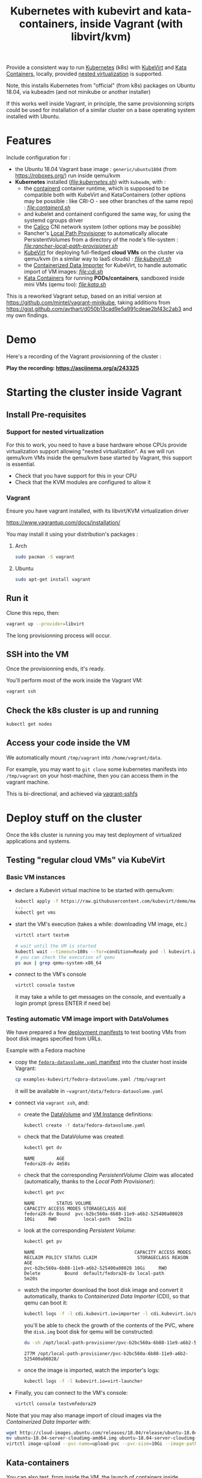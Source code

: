 #+TITLE: Kubernetes with kubevirt and kata-containers, inside Vagrant (with libvirt/kvm)

Provide a consistent way to run [[https://kubernetes.io/][Kubernetes]]
(k8s) with [[https://kubevirt.io/][KubeVirt]] and
[[https://katacontainers.io/][Kata Containers]], locally, provided
[[#nestedvirt][nested virtualization]] is supported.

Note, this installs Kubernetes from "official" (from k8s) packages on
Ubuntu 18.04, via kubeadm (and not minikube or another installer)

If this works well inside Vagrant, in principle, the same
provisionning scripts could be used for installation of a similar
cluster on a base operating system installed with Ubuntu.

* Features

Include configuration for :

- the Ubuntu 18.04 Vagrant base image : =generic/ubuntu1804= (from
  https://roboxes.org/) run inside qemu/kvm
- *Kubernetes* installed (/[[file:kubernetes.sh]]/) with =kubeadm=, with :
  - the [[https://containerd.io/][containerd]] container runtime, which is supposed to be compatible
    both with KubeVirt and KataContainers (other options
    may be possible : like CRI-O - see other branches of the same repo) : /[[file:containerd.sh]]/
  - and kubelet and containerd configured the same way, for using the systemd cgroups driver
  - the [[https://www.projectcalico.org/][Calico]] CNI network system
    (other options may be possible)
  - Rancher's [[https://github.com/rancher/local-path-provisioner][Local Path Provisioner]] 
    to automatically allocate PersistentVolumes from a directory of
    the node's file-system : /[[file:rancher-local-path-provisioner.sh]]/
  - [[https://kubevirt.io/][KubeVirt]] for deploying full-fledged
    *cloud VMs* on the cluster via qemu/kvm (in a similar way to IaaS clouds) : /[[file:kubevirt.sh]]/
  - the [[https://github.com/kubevirt/containerized-data-importer][Containerized Data Importer]] 
    for KubeVirt, to handle automatic import of VM images: /[[file:cdi.sh]]/
  - [[https://katacontainers.io/][Kata Containers]] for running *PODs/containers*, sandboxed inside mini VMs
    (qemu too): /[[file:kata.sh]]/

This is a reworked Vagrant setup, based on an initial version at
https://github.com/mintel/vagrant-minikube, taking additions from
https://gist.github.com/avthart/d050b13cad9e5a991cdeae2bf43c2ab3 and my
own findings.

* Demo

Here's a recording of the Vagrant provisionning of the cluster :

[[https://asciinema.org/a/243325.png]]

*Play the recording: [[https://asciinema.org/a/243325]]*

* Starting the cluster inside Vagrant

** Install Pre-requisites

*** Support for nested virtualization
:PROPERTIES:
:CUSTOM_ID: nestedvirt
:END:

For this to work, you need to have a base hardware whose CPUs provide
virtualization support allowing "nested virtualization". As we will
run qemu/kvm VMs inside the qemu/kvm base started by Vagrant, this
support is essential.

- Check that you have support for this in your CPU
- Check that the KVM modules are configured to allow it

*** Vagrant

Ensure you have vagrant installed, with its libvirt/KVM virtualization
driver

https://www.vagrantup.com/docs/installation/

You may install it using your distribution's packages :
**** Arch

#+BEGIN_src sh
    sudo pacman -S vagrant
#+END_src

**** Ubuntu

#+BEGIN_src sh
    sudo apt-get install vagrant
#+END_src

** Run it

Clone this repo, then:

#+BEGIN_src sh
    vagrant up --provider=libvirt
#+END_src

The long provisionning process will occur.

** SSH into the VM

Once the provisionning ends, it's ready.

You'll perform most of the work inside the Vagrant VM:

#+BEGIN_src sh
    vagrant ssh
#+END_src

** Check the k8s cluster is up and running

#+BEGIN_src sh
    kubectl get nodes
#+END_src

** Access your code inside the VM

We automatically mount =/tmp/vagrant= into =/home/vagrant/data=.

For example, you may want to =git clone= some kubernetes manifests into
=/tmp/vagrant= on your host-machine, then you can access them in the
vagrant machine.

This is bi-directional, and achieved via
[[https://github.com/dustymabe/vagrant-sshfs][vagrant-sshfs]]

* Deploy stuff on the cluster

Once the k8s cluster is running you may test deployment of virtualized
applications and systems.

** Testing "regular cloud VMs" via KubeVirt
   :PROPERTIES:
   :CUSTOM_ID: testing-kubevirt-qemu-vm-images-inside-kubernetes-cluster
   :END:

*** Basic VM instances

- declare a Kubevirt virtual machine to be started with qemu/kvm:

  #+BEGIN_src sh
      kubectl apply -f https://raw.githubusercontent.com/kubevirt/demo/master/manifests/vm.yaml
      ...
      kubectl get vms
  #+END_src

- start the VM's execution (takes a while: downloading VM image, etc.)

  #+BEGIN_src sh
      virtctl start testvm

      # wait until the VM is started
      kubectl wait --timeout=180s --for=condition=Ready pod -l kubevirt.io/domain=testvm
      # you can check the execution of qemu
      ps aux | grep qemu-system-x86_64
  #+END_src

- connect to the VM's console

  #+BEGIN_src sh
      virtctl console testvm
  #+END_src

  it may take a while to get messages on the console, and eventually a
  login prompt (press ENTER if need be)

*** Testing automatic VM image import with DataVolumes

We have prepared a few [[file:examples-kubevirt/][deployment
manifests]] to test booting VMs from boot disk images specified from
URLs.

Example with a Fedora machine

- copy the
  [[file:examples-kubevirt/fedora-datavolume.yaml][=fedora-datavolume.yaml=
  manifest]] into the cluster host inside Vagrant:
  #+BEGIN_src sh
    cp examples-kubevirt/fedora-datavolume.yaml /tmp/vagrant
  #+END_src

  it will be available in =~vagrant/data/fedora-datavolume.yaml=

- connect via =vagrant ssh=, and: 

  - create the
    [[https://github.com/kubevirt/user-guide/blob/master/creating-virtual-machines/disks-and-volumes.adoc#dataVolume][DataVolume]]
    and [[https://kubevirt.io/user-guide/docs/latest/creating-virtual-machines/intro.html][VM Instance]] 
    definitions:
    #+BEGIN_SRC sh
    kubectl create -f data/fedora-datavolume.yaml
    #+END_SRC

  - check that the DataVolume was created:
    #+BEGIN_SRC sh
    kubectl get dv
    #+END_SRC
    #+BEGIN_EXAMPLE
      NAME        AGE 
      fedora28-dv 4m58s
    #+END_EXAMPLE

  - check that the corresponding /PersistentVolume Claim/ was allocated (automatically, thanks to the /Local Path Provisioner/):
    #+BEGIN_SRC sh
    kubectl get pvc
    #+END_SRC
    #+BEGIN_EXAMPLE
     NAME        STATUS VOLUME                                   CAPACITY ACCESS MODES STORAGECLASS AGE 
     fedora28-dv Bound  pvc-b2bc560a-6b88-11e9-a6b2-525400a08028 10Gi     RWO          local-path   5m21s
    #+END_EXAMPLE

  - look at the corresponding /Persistent Volume/:
    #+BEGIN_SRC sh
    kubectl get pv
    #+END_SRC
    #+BEGIN_EXAMPLE
     NAME                                     CAPACITY ACCESS MODES RECLAIM POLICY STATUS CLAIM               STORAGECLASS REASON AGE 
     pvc-b2bc560a-6b88-11e9-a6b2-525400a08028 10Gi     RWO          Delete         Bound  default/fedora28-dv local-path          5m20s
    #+END_EXAMPLE

  - watch the importer download the boot disk image and convert it
    automatically, thanks to /Containerized Data Importer/ (CDI), so
    that qemu can boot it:
    #+BEGIN_SRC sh
    kubectl logs -f -l cdi.kubevirt.io=importer -l cdi.kubevirt.io/storage.import.importPvcName=fedora28-dv
    #+END_SRC

    you'll be able to check the growth of the contents of the PVC, where the =disk.img= boot disk for qemu will be constructed:
    #+BEGIN_SRC sh
    du -sh /opt/local-path-provisioner/pvc-b2bc560a-6b88-11e9-a6b2-525400a08028/
    #+END_SRC
    #+BEGIN_EXAMPLE
    277M /opt/local-path-provisioner/pvc-b2bc560a-6b88-11e9-a6b2-525400a08028/
    #+END_EXAMPLE

  - once the image is imported, watch the importer's logs:
    #+BEGIN_SRC sh
    kubectl logs -f -l kubevirt.io=virt-launcher
    #+END_SRC

- Finally, you can connect to the VM's console:
  #+BEGIN_SRC sh
      virtctl console testvmfedora29
  #+END_SRC


Note that you may also manage import of cloud images via the /Containerized Data Importer/ with:

#+BEGIN_SRC sh
wget http://cloud-images.ubuntu.com/releases/18.04/release/ubuntu-18.04-server-cloudimg-amd64.img
mv ubuntu-18.04-server-cloudimg-amd64.img ubuntu-18.04-server-cloudimg-amd64.qcow2
virtctl image-upload --pvc-name=upload-pvc --pvc-size=10Gi --image-path=ubuntu-18.04-server-cloudimg-amd64.qcow2 --uploadproxy-url=https://$(kubectl get service -n cdi cdi-uploadproxy -o wide | awk 'NR==2 {print $3}'):443/ --insecure
#+END_SRC


** Kata-containers

You can also test, from inside the VM, the launch of containers inside "qemu sandboxing":

#+BEGIN_SRC
kubectl apply -f https://raw.githubusercontent.com/kata-containers/packaging/master/kata-deploy/examples/test-deploy-kata-qemu.yaml
#+END_SRC

Once the container is running, you can run a shell inside it:

#+BEGIN_SRC
kubectl exec -it $(kubectl get pod -l run=php-apache-kata-qemu -o wide | awk 'NR==2 {print $1}') bash
#+END_SRC

* Deploying a similar cluster on real OS

The scripts may be used, in the same order, to deploy a cluster on an
(non-virtualized) Ubuntu 18.04 Server machine.

So far, only limitation found is related to AppArmor libvirt constraints
preventing VMs to be started by KubeVirt.

Immediate workaround can be disabling it (which may not be the best
idea, YMMV):

#+BEGIN_SRC
    sudo ln -s /etc/apparmor.d/usr.sbin.libvirtd /etc/apparmor.d/disable/usr.sbin.libvirtd
#+END_SRC
